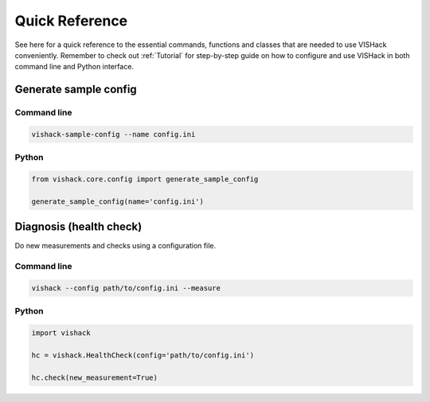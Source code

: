 Quick Reference
===============
See here for a quick reference to the essential commands, functions and classes
that are needed to use VISHack conveniently. Remember to check out
:ref:`Tutorial` for step-by-step guide on how to configure and use VISHack
in both command line and Python interface.

Generate sample config
----------------------

Command line
^^^^^^^^^^^^
.. code:: bash

   vishack-sample-config --name config.ini

Python
^^^^^^
.. code:: python

   from vishack.core.config import generate_sample_config

   generate_sample_config(name='config.ini')

Diagnosis (health check)
------------------------
Do new measurements and checks using a configuration file.

Command line
^^^^^^^^^^^^
.. code:: bash

   vishack --config path/to/config.ini --measure

Python
^^^^^^
.. code:: python

   import vishack

   hc = vishack.HealthCheck(config='path/to/config.ini')

   hc.check(new_measurement=True)
